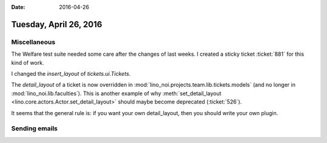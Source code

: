 :date: 2016-04-26

=======================
Tuesday, April 26, 2016
=======================

Miscellaneous
=============

The Welfare test suite needed some care after the changes of last
weeks. I created a sticky ticket :ticket:`881` for this kind of work.


I changed the `insert_layout` of `tickets.ui.Tickets`.

The `detail_layout` of a ticket is now overridden in
:mod:`lino_noi.projects.team.lib.tickets.models` (and no longer in
:mod:`lino_noi.lib.faculties`).  This is another example of why
:meth:`set_detail_layout <lino.core.actors.Actor.set_detail_layout>`
should maybe become deprecated (:ticket:`526`).

It seems that the general rule is: if you want your own detail_layout,
then you should write your own plugin.




Sending emails
==============


